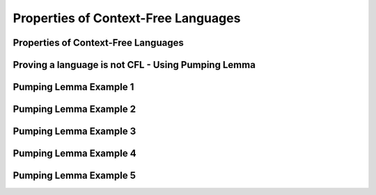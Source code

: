 .. This file is part of the OpenDSA eTextbook project. See
.. http://opendsa.org for more details.
.. Copyright (c) 2012-2020 by the OpenDSA Project Contributors, and
.. distributed under an MIT open source license.

.. avmetadata::
   :author: Mostafa Mohammed
   :satisfies: Properties of Context-Free Languages
   :topic: Properties of Context-Free Languages


Properties of Context-Free Languages
====================================

Properties of Context-Free Languages
------------------------------------

.. inlineav:: CFLClosurePropertiesFF ff
   :links: AV/PIExample/PDA/CFLClosurePropertiesFF.css
   :scripts: AV/PIExample/PDA/CFLClosurePropertiesFF.js DataStructures/PIFrames.js DataStructures/FLA/FA.js DataStructures/FLA/PDA.js lib/underscore.js
   :output: show


Proving a language is not CFL - Using Pumping Lemma
---------------------------------------------------

.. inlineav:: CFLPumpingLemmaFF ff
   :links: AV/PIExample/PDA/CFLPumpingLemmaFF.css
   :scripts: AV/PIExample/PDA/CFLPumpingLemmaFF.js DataStructures/PIFrames.js DataStructures/FLA/FA.js DataStructures/FLA/PDA.js lib/underscore.js
   :output: show


Pumping Lemma Example 1
-----------------------

.. inlineav:: CFLPumpingLemmaExample1FF ff
   :links: AV/PIExample/PDA/CFLPumpingLemmaExample1FF.css
   :scripts: AV/PIExample/PDA/CFLPumpingLemmaExample1FF.js DataStructures/PIFrames.js DataStructures/FLA/FA.js DataStructures/FLA/PDA.js lib/underscore.js
   :output: show


Pumping Lemma Example 2
-----------------------

.. inlineav:: CFLPumpingLemmaExample2FF ff
   :links: AV/PIExample/PDA/CFLPumpingLemmaExample2FF.css
   :scripts: AV/PIExample/PDA/CFLPumpingLemmaExample2FF.js DataStructures/PIFrames.js DataStructures/FLA/FA.js DataStructures/FLA/PDA.js lib/underscore.js
   :output: show


Pumping Lemma Example 3
-----------------------

.. inlineav:: CFLPumpingLemmaExample3FF ff
   :links: AV/PIExample/PDA/CFLPumpingLemmaExample3FF.css
   :scripts: AV/PIExample/PDA/CFLPumpingLemmaExample3FF.js DataStructures/PIFrames.js DataStructures/FLA/FA.js DataStructures/FLA/PDA.js lib/underscore.js
   :output: show


Pumping Lemma Example 4
-----------------------

.. inlineav:: CFLPumpingLemmaExample4FF ff
   :links: AV/PIExample/PDA/CFLPumpingLemmaExample4FF.css
   :scripts: AV/PIExample/PDA/CFLPumpingLemmaExample4FF.js DataStructures/PIFrames.js DataStructures/FLA/FA.js DataStructures/FLA/PDA.js lib/underscore.js
   :output: show


Pumping Lemma Example 5
-----------------------

.. inlineav:: CFLPumpingLemmaExample5FF ff
   :links: AV/PIExample/PDA/CFLPumpingLemmaExample5FF.css
   :scripts: AV/PIExample/PDA/CFLPumpingLemmaExample5FF.js DataStructures/PIFrames.js DataStructures/FLA/FA.js DataStructures/FLA/PDA.js lib/underscore.js
   :output: show